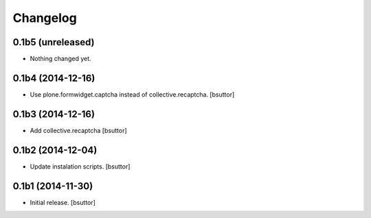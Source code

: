 Changelog
=========


0.1b5 (unreleased)
------------------

- Nothing changed yet.


0.1b4 (2014-12-16)
------------------

- Use plone.formwidget.captcha instead of collective.recaptcha.
  [bsuttor]


0.1b3 (2014-12-16)
------------------

- Add collective.recaptcha
  [bsuttor]


0.1b2 (2014-12-04)
------------------

- Update instalation scripts.
  [bsuttor]


0.1b1 (2014-11-30)
------------------

- Initial release.
  [bsuttor]

